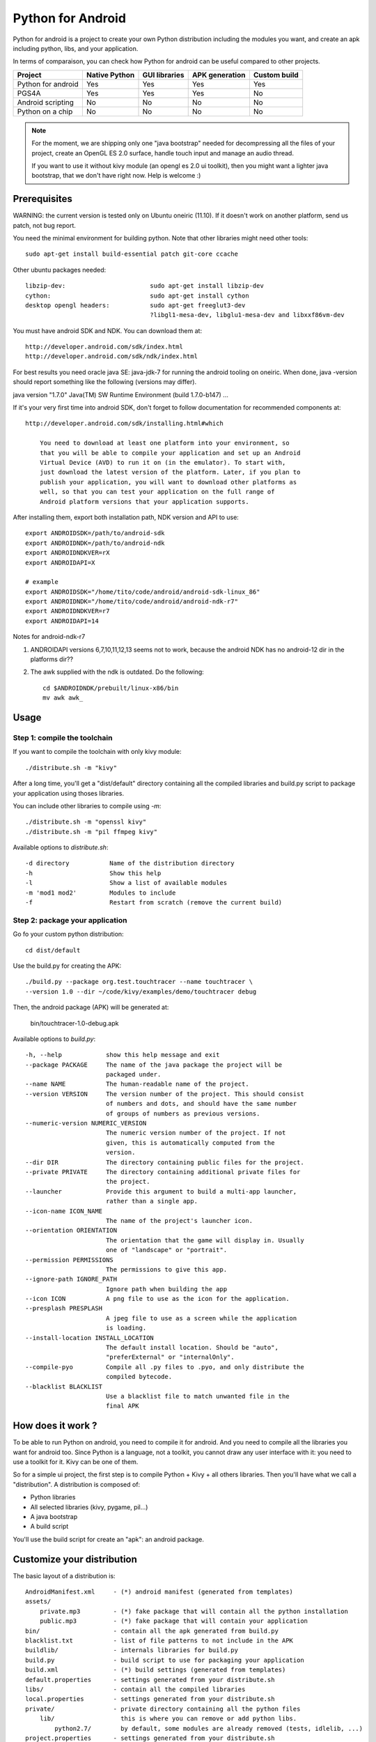 Python for Android
==================

Python for android is a project to create your own Python distribution
including the modules you want, and create an apk including python, libs, and
your application.

In terms of comparaison, you can check how Python for android can be useful
compared to other projects.

+--------------------+---------------+---------------+----------------+--------------+
| Project            | Native Python | GUI libraries | APK generation | Custom build |
+====================+===============+===============+================+==============+
| Python for android | Yes           | Yes           | Yes            | Yes          |
+--------------------+---------------+---------------+----------------+--------------+
| PGS4A              | Yes           | Yes           | Yes            | No           |
+--------------------+---------------+---------------+----------------+--------------+
| Android scripting  | No            | No            | No             | No           |
+--------------------+---------------+---------------+----------------+--------------+
| Python on a chip   | No            | No            | No             | No           |
+--------------------+---------------+---------------+----------------+--------------+

.. note::

    For the moment, we are shipping only one "java bootstrap" needed for
    decompressing all the files of your project, create an OpenGL ES 2.0
    surface, handle touch input and manage an audio thread.

    If you want to use it without kivy module (an opengl es 2.0 ui toolkit),
    then you might want a lighter java bootstrap, that we don't have right now.
    Help is welcome :)


Prerequisites
-------------

WARNING: the current version is tested only on Ubuntu oneiric (11.10). If it doesn't work on another platform, send us patch, not bug report.

You need the minimal environment for building python. Note that other libraries
might need other tools::

    sudo apt-get install build-essential patch git-core ccache

Other ubuntu packages needed::

    libzip-dev:                       sudo apt-get install libzip-dev
    cython:                           sudo apt-get install cython
    desktop opengl headers:           sudo apt-get freeglut3-dev
                                      ?libgl1-mesa-dev, libglu1-mesa-dev and libxxf86vm-dev

You must have android SDK and NDK. You can download them at::

    http://developer.android.com/sdk/index.html
    http://developer.android.com/sdk/ndk/index.html

For best results you need oracle java SE: java-jdk-7 for running the android tooling on oneiric. When done,
java -version should report something like the following (versions may differ).

java version "1.7.0"
Java(TM) SW Runtime Environment (build 1.7.0-b147)
...

If it's your very first time into android SDK, don't forget to follow
documentation for recommended components at::

    http://developer.android.com/sdk/installing.html#which

        You need to download at least one platform into your environment, so
        that you will be able to compile your application and set up an Android
        Virtual Device (AVD) to run it on (in the emulator). To start with,
        just download the latest version of the platform. Later, if you plan to
        publish your application, you will want to download other platforms as
        well, so that you can test your application on the full range of
        Android platform versions that your application supports.

After installing them, export both installation path, NDK version and API to use::

    export ANDROIDSDK=/path/to/android-sdk
    export ANDROIDNDK=/path/to/android-ndk
    export ANDROIDNDKVER=rX
    export ANDROIDAPI=X

    # example
    export ANDROIDSDK="/home/tito/code/android/android-sdk-linux_86"
    export ANDROIDNDK="/home/tito/code/android/android-ndk-r7"
    export ANDROIDNDKVER=r7
    export ANDROIDAPI=14

Notes for android-ndk-r7

#. ANDROIDAPI versions 6,7,10,11,12,13 seems not to work, because the android NDK has no android-12 dir in the platforms dir??
#. The awk supplied with the ndk is outdated. Do the following::

      cd $ANDROIDNDK/prebuilt/linux-x86/bin
      mv awk awk_

Usage
-----

Step 1: compile the toolchain
~~~~~~~~~~~~~~~~~~~~~~~~~~~~~

If you want to compile the toolchain with only kivy module::

    ./distribute.sh -m "kivy"

After a long time, you'll get a "dist/default" directory containing all the compiled
libraries and build.py script to package your application using thoses
libraries.

You can include other libraries to compile using `-m`::

    ./distribute.sh -m "openssl kivy"
    ./distribute.sh -m "pil ffmpeg kivy"

Available options to `distribute.sh`::

    -d directory           Name of the distribution directory
    -h                     Show this help
    -l                     Show a list of available modules
    -m 'mod1 mod2'         Modules to include
    -f                     Restart from scratch (remove the current build)

Step 2: package your application
~~~~~~~~~~~~~~~~~~~~~~~~~~~~~~~~

Go fo your custom python distribution::

    cd dist/default

Use the build.py for creating the APK::

    ./build.py --package org.test.touchtracer --name touchtracer \
    --version 1.0 --dir ~/code/kivy/examples/demo/touchtracer debug

Then, the android package (APK) will be generated at:

    bin/touchtracer-1.0-debug.apk

Available options to `build.py`::

    -h, --help            show this help message and exit
    --package PACKAGE     The name of the java package the project will be
                          packaged under.
    --name NAME           The human-readable name of the project.
    --version VERSION     The version number of the project. This should consist
                          of numbers and dots, and should have the same number
                          of groups of numbers as previous versions.
    --numeric-version NUMERIC_VERSION
                          The numeric version number of the project. If not
                          given, this is automatically computed from the
                          version.
    --dir DIR             The directory containing public files for the project.
    --private PRIVATE     The directory containing additional private files for
                          the project.
    --launcher            Provide this argument to build a multi-app launcher,
                          rather than a single app.
    --icon-name ICON_NAME
                          The name of the project's launcher icon.
    --orientation ORIENTATION
                          The orientation that the game will display in. Usually
                          one of "landscape" or "portrait".
    --permission PERMISSIONS
                          The permissions to give this app.
    --ignore-path IGNORE_PATH
                          Ignore path when building the app
    --icon ICON           A png file to use as the icon for the application.
    --presplash PRESPLASH
                          A jpeg file to use as a screen while the application
                          is loading.
    --install-location INSTALL_LOCATION
                          The default install location. Should be "auto",
                          "preferExternal" or "internalOnly".
    --compile-pyo         Compile all .py files to .pyo, and only distribute the
                          compiled bytecode.
    --blacklist BLACKLIST
                          Use a blacklist file to match unwanted file in the
                          final APK


How does it work ?
------------------

To be able to run Python on android, you need to compile it for android. And
you need to compile all the libraries you want for android too.
Since Python is a language, not a toolkit, you cannot draw any user interface
with it: you need to use a toolkit for it. Kivy can be one of them.

So for a simple ui project, the first step is to compile Python + Kivy + all
others libraries. Then you'll have what we call a "distribution".
A distribution is composed of:

- Python libraries
- All selected libraries (kivy, pygame, pil...)
- A java bootstrap
- A build script

You'll use the build script for create an "apk": an android package.


Customize your distribution
---------------------------

The basic layout of a distribution is::

    AndroidManifest.xml     - (*) android manifest (generated from templates)
    assets/
        private.mp3         - (*) fake package that will contain all the python installation
        public.mp3          - (*) fake package that will contain your application
    bin/                    - contain all the apk generated from build.py
    blacklist.txt           - list of file patterns to not include in the APK
    buildlib/               - internals libraries for build.py
    build.py                - build script to use for packaging your application
    build.xml               - (*) build settings (generated from templates)
    default.properties      - settings generated from your distribute.sh
    libs/                   - contain all the compiled libraries
    local.properties        - settings generated from your distribute.sh
    private/                - private directory containing all the python files
        lib/                  this is where you can remove or add python libs.
            python2.7/        by default, some modules are already removed (tests, idlelib, ...)
    project.properties      - settings generated from your distribute.sh
    python-install/         - the whole python installation, generated from distribute.sh
                              not included in the final package.
    res/                    - (*) android resource (generated from build.py)
    src/                    - Java bootstrap
    templates/              - Templates used by build.py

    (*): Theses files are automatically generated from build.py, don't change them directly !


Available modules
-----------------

List of available modules: jpeg pil png sdl sqlite3 pygame kivy android
libxml2 libxslt lxml ffmpeg openssl chipmunk

The up-to-date list is available at:
https://github.com/kivy/python-for-android/tree/master/recipes

Only hostpython and python are 2 mandatory recipes, used for building
hostpython / target python libraries.


Create your own recipes
-----------------------

A recipe is a script that contain the "definition" of a module to compile.
The directory layout of a recipe for a <modulename> is something like::

    python-for-android/recipes/<modulename>/recipe.sh
    python-for-android/recipes/<modulename>/patches/
    python-for-android/recipes/<modulename>/patches/fix-path.patch

When building, all the recipe build must go to::

    python-for-android/build/<modulename>/<archiveroot>

For example, if you want to create a recipe for sdl, do::

    cd python-for-android/recipes
    mkdir sdl
    cp recipe.sh.tmpl sdl/recipe.sh
    sed -i 's#XXX#sdl#' sdl/recipe.sh

Then, edit the sdl/recipe.sh to adjust other information (version, url) and
complete build function.


Related project
---------------

- PGS4A: http://pygame.renpy.org/
- Android scripting: http://code.google.com/p/android-scripting/
- Python on a chip: http://code.google.com/p/python-on-a-chip/


TODO
----

- jni/Android.mk must not include ttf/image/mixer if not asked by the user
- Python try always to import name.so, namemodule.so, name.py, name.pyo ?
- restore libpymodules.so loading to reduce the number of dlopen.
